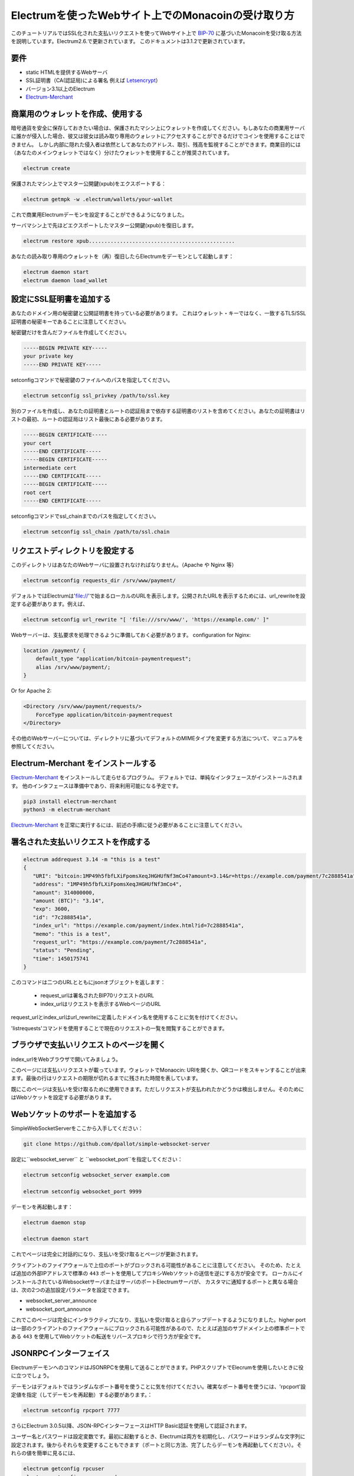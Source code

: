 Electrumを使ったWebサイト上でのMonacoinの受け取り方
================================================

このチュートリアルではSSL化された支払いリクエストを使ってWebサイト上で BIP-70_ に基づいたMonacoinを受け取る方法を説明しています。Electrum2.6.で更新されています。
このドキュメントは3.1.2で更新されています。

.. _BIP-70:
    https://github.com/bitcoin/bips/blob/master/bip-0070.mediawiki

要件
----

* static HTMLを提供するWebサーバ
* SSL証明書（CA(認証局)による署名 例えば Letsencrypt_）
* バージョン3.1以上のElectrum
* Electrum-Merchant_

.. _Letsencrypt:
    https://letsencrypt.org/
.. _Electrum-Merchant:
    https://pypi.org/project/electrum-merchant/

商業用のウォレットを作成、使用する
-----------------------------

暗号通貨を安全に保存しておきたい場合は、保護されたマシン上にウォレットを作成してください。もしあなたの商業用サーバに誰かが侵入した場合、彼又は彼女は読み取り専用のウォレットにアクセスすることができるだけでコインを使用することはできません。
しかし内部に隠れた侵入者は依然としてあなたのアドレス、取引、残高を監視することができます。商業目的には（あなたのメインウォレットではなく）分けたウォレットを使用することが推奨されています。

.. code-block:: bash

   electrum create

保護されたマシン上でマスター公開鍵(xpub)をエクスポートする：

.. code-block:: bash

   electrum getmpk -w .electrum/wallets/your-wallet


これで商業用Electrumデーモンを設定することができるようになりました。

サーバマシン上で先ほどエクスポートしたマスター公開鍵(xpub)を復旧します。

.. code-block:: bash

   electrum restore xpub...............................................

あなたの読み取り専用のウォレットを（再）復旧したらElectrumをデーモンとして起動します：

.. code-block:: bash

   electrum daemon start
   electrum daemon load_wallet

設定にSSL証明書を追加する
-----------------------

あなたのドメイン用の秘密鍵と公開証明書を持っている必要があります。
これはウォレット・キーではなく、一致するTLS/SSL証明書の秘密キーであることに注意してください。


秘密鍵だけを含んだファイルを作成してください。

.. code-block:: openssl

   -----BEGIN PRIVATE KEY-----
   your private key
   -----END PRIVATE KEY-----


setconfigコマンドで秘密鍵のファイルへのパスを指定してください。

.. code-block:: bash

   electrum setconfig ssl_privkey /path/to/ssl.key


別のファイルを作成し、あなたの証明書とルートの認証局まで依存する証明書のリストを含めてください。あなたの証明書はリストの最初、ルートの認証局はリスト最後にある必要があります。

.. code-block:: openssl

   -----BEGIN CERTIFICATE-----
   your cert
   -----END CERTIFICATE-----
   -----BEGIN CERTIFICATE-----
   intermediate cert
   -----END CERTIFICATE-----
   -----BEGIN CERTIFICATE-----
   root cert
   -----END CERTIFICATE-----


setconfigコマンドでssl_chainまでのパスを指定してください。

.. code-block:: bash

   electrum setconfig ssl_chain /path/to/ssl.chain


リクエストディレクトリを設定する
-----------------------------

このディレクトリはあなたのWebサーバに設置されなければなりません。（Apache や Nginx 等）

.. code-block:: bash

   electrum setconfig requests_dir /srv/www/payment/

デフォルトではElectrumは'file://'で始まるローカルのURLを表示します。公開されたURLを表示するためには、url_rewriteを設定する必要があります。例えば、

.. code-block:: bash

   electrum setconfig url_rewrite "[ 'file:///srv/www/', 'https://example.com/' ]"

Webサーバーは、支払要求を処理できるように準備しておく必要があります。
configuration for Nginx:

.. code-block:: nginx

    location /payment/ {
        default_type "application/bitcoin-paymentrequest";
        alias /srv/www/payment/;
    }
    
Or for Apache 2:

.. code-block:: apache

    <Directory /srv/www/payment/requests/>
        ForceType application/bitcoin-paymentrequest
    </Directory>

その他のWebサーバーについては、ディレクトリに基づいてデフォルトのMIMEタイプを変更する方法について、マニュアルを参照してください。

Electrum-Merchant をインストールする
-------------------------

Electrum-Merchant_ をインストールして走らせるプログラム。 デフォルトでは、単純なインタフェースがインストールされます。
他のインタフェースは準備中であり、将来利用可能になる予定です。

.. code-block:: bash

    pip3 install electrum-merchant
    python3 -m electrum-merchant

Electrum-Merchant_ を正常に実行するには、前述の手順に従う必要があることに注意してください。

署名された支払いリクエストを作成する
---------------------------------

.. code-block:: bash

   electrum addrequest 3.14 -m "this is a test"
   {
      "URI": "bitcoin:1MP49h5fbfLXiFpomsXeqJHGHUfNf3mCo4?amount=3.14&r=https://example.com/payment/7c2888541a",
      "address": "1MP49h5fbfLXiFpomsXeqJHGHUfNf3mCo4",
      "amount": 314000000,
      "amount (BTC)": "3.14",
      "exp": 3600,
      "id": "7c2888541a",
      "index_url": "https://example.com/payment/index.html?id=7c2888541a",
      "memo": "this is a test",
      "request_url": "https://example.com/payment/7c2888541a",
      "status": "Pending",
      "time": 1450175741
   }


このコマンドは二つのURLとともにjsonオブジェクトを返します：

 - request_urlは署名されたBIP70リクエストのURL
 - index_urlはリクエストを表示するWebページのURL
 
request_urlとindex_urlはurl_rewriteに定義したドメイン名を使用することに気を付けてください。

'listrequests'コマンドを使用することで現在のリクエストの一覧を閲覧することができます。

ブラウザで支払いリクエストのページを開く
------------------------------------

index_urlをWebブラウザで開いてみましょう。

.. image:: png/payrequest.png


このページには支払いリクエストが載っています。ウォレットでMonaocin: URIを開くか、QRコードをスキャンすることが出来ます。最後の行はリクエストの期限が切れるまでに残された時間を表しています。

.. image:: png/payreq_window.png

既にこのページは支払いを受け取るために使用できます。ただしリクエストが支払われたかどうかは検出しません。そのためにはWebソケットを設定する必要があります。

Webソケットのサポートを追加する
----------------------------

SimpleWebSocketServerをここから入手してください：

.. code-block:: bash

    git clone https://github.com/dpallot/simple-websocket-server

設定に``websocket_server`` と ``websocket_port``を指定してください：

.. code-block:: bash

    electrum setconfig websocket_server example.com

    electrum setconfig websocket_port 9999


デーモンを再起動します：

.. code-block:: bash

    electrum daemon stop

    electrum daemon start


これでページは完全に対話的になり、支払いを受け取るとページが更新されます。

クライアントのファイアウォールで上位のポートがブロックされる可能性があることに注意してください。
そのため、たとえば追加の外部IPアドレスで標準の ``443`` ポートを使用してプロキシWebソケットの送信を逆にする方が安全です。
ローカルにインストールされているWebsocketサーバまたはサーバのポートElectrumサーバが、
カスタマに通知するポートと異なる場合は、次の2つの追加設定パラメータを設定できます。

* websocket_server_announce
* websocket_port_announce

これでこのページは完全にインタラクティブになり、支払いを受け取ると自らアップデートするようになりました。higher portは一部のクライアントのファイアウォールにブロックされる可能性があるので、たとえば追加のサブドメイン上の標準ポートである ``443`` を使用してWebソケットの転送をリバースプロキシで行う方が安全です。

JSONRPCインターフェイス
---------------------

ElectrumデーモンへのコマンドはJSONRPCを使用して送ることができます。PHPスクリプトでElecrumを使用したいときに役に立つでしょう。

デーモンはデフォルトではランダムなポート番号を使うことに気を付けてください。確実なポート番号を使うには、'rpcport'設定値を指定（してデーモンを再起動）する必要があります。：

.. code-block:: bash

   electrum setconfig rpcport 7777


さらにElectrum 3.0.5以降、JSON-RPCインターフェースはHTTP Basic認証を使用して認証されます。

.. _`HTTP basic auth`: https://developer.mozilla.org/en-US/docs/Web/HTTP/Authentication#Basic_authentication_scheme


ユーザー名とパスワードは設定変数です。最初に起動するとき、Electrumは両方を初期化し、パスワードはランダムな文字列に設定されます。後からそれらを変更することもできます（ポートと同じ方法、完了したらデーモンを再起動してください）。それらの値を簡単に見るには、

.. code-block:: bash

   electrum getconfig rpcuser
   electrum getconfig rpcpassword


HTTP Basic認証はリクエストの一部として、暗号化されていないユーザー名とパスワードを送信することに注意してください。我々の見解としてlocalhost上での使用は結構ですが、信頼できないLANやインターネット上での使用は安全ではありません。そのためセキュアなトンネルで接続をラップするなど、そういった場合にはさらなる対策を講じる必要があります。詳細については、こちらをお読みください。

.. _`read this`: https://bitcoin.org/en/release/v0.12.0#rpc-ssl-support-dropped


静的ポートを設定し、認証を設定したら、curlまたはPHPを使用してクエリを実行できます。例：

.. code-block:: bash

   curl --data-binary '{"id":"curltext","method":"getbalance","params":[]}' http://username:password@127.0.0.1:7777

名前付きパラメータを使用したクエリ：

.. code-block:: bash

   curl --data-binary '{"id":"curltext","method":"listaddresses","params":{"funded":true}}' http://username:password@127.0.0.1:7777

支払いリクエストを作成する：

.. code-block:: bash

   curl --data-binary '{"id":"curltext","method":"addrequest","params":{"amount":"3.14","memo":"test"}}' http://username:password@127.0.0.1:7777
